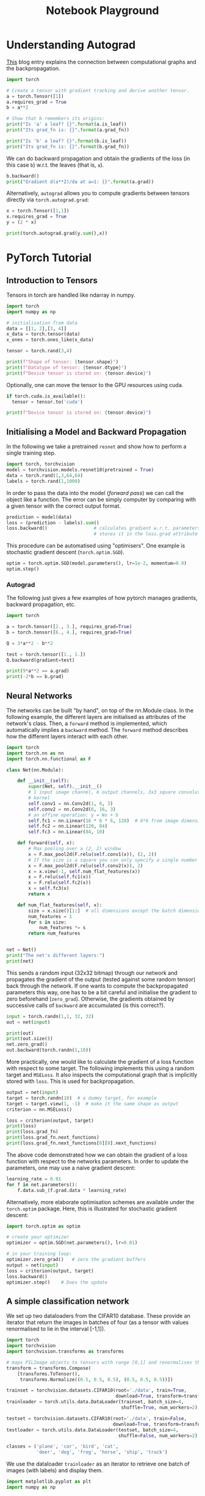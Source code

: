 # --------------------------
#+TITLE: Notebook Playground
# --------------------------

#+LATEX_CLASS: scrartcl

* Understanding Autograd

[[https://blog.paperspace.com/pytorch-101-understanding-graphs-and-automatic-differentiation/][This]] blog entry explains the connection between computational graphs and the backpropagation.

#+begin_src jupyter-python
import torch

# Create a tensor with gradient tracking and derive another tensor.
a = torch.Tensor([1])
a.requires_grad = True
b = a**2

# Show that b remembers its origins:
print("Is 'a' a leaf? {}".format(a.is_leaf))
print("Its grad_fn is: {}".format(a.grad_fn))

print("Is 'b' a leaf? {}".format(b.is_leaf))
print("Its grad_fn is: {}".format(b.grad_fn))
#+end_src


We can do backward propagation and obtain the gradients of the loss (in this case ~b~) w.r.t. the leaves (that is, ~a~).

#+begin_src jupyter-python
b.backward()
print("Gradient d(a**2)/da at a=1: {}".format(a.grad))
#+end_src


Alternatively, ~autograd~ allows you to compute gradients between tensors directly via ~torch.autograd.grad~:

#+begin_src jupyter-python
x = torch.Tensor([1,1])
x.requires_grad = True
y = (2 * x)

print(torch.autograd.grad(y.sum(),x))
#+end_src


* PyTorch Tutorial

** Introduction to Tensors

Tensors in torch are handled like ndarray in numpy.

#+begin_src jupyter-python
import torch
import numpy as np

# initialisation from data
data = [[1, 2],[3, 4]]
x_data = torch.tensor(data)
x_ones = torch.ones_like(x_data)

tensor = torch.rand(3,4)

print(f"Shape of tensor: {tensor.shape}")
print(f"Datatype of tensor: {tensor.dtype}")
print(f"Device tensor is stored on: {tensor.device}")
#+end_src


Optionally, one can move the tensor to the GPU resources using cuda.

#+begin_src jupyter-python
if torch.cuda.is_available():
  tensor = tensor.to('cuda')

print(f"Device tensor is stored on: {tensor.device}")
#+end_src



** Initialising a Model and Backward Propagation

In the following we take a pretrained ~resnet~ and show how to perform a single training step.

#+begin_src jupyter-python
import torch, torchvision
model = torchvision.models.resnet18(pretrained = True)
data = torch.rand(1,3,64,64)
labels = torch.rand(1,1000)
#+end_src


In order to pass the data into the model (/forward pass/) we can call the object like a function. The error can be simply   computer by comparing with a given tensor with the correct output format.

#+begin_src jupyter-python
prediction = model(data)
loss = (prediction - labels).sum()
loss.backward()                 # calculates gradient w.r.t. parameters and
                                # stores it in the loss.grad attribute
#+end_src


This procedure can be automatised using "optimisers". One example is stochastic gradient descent (~torch.optim.SGD~).

#+begin_src jupyter-python
optim = torch.optim.SGD(model.parameters(), lr=1e-2, momentum=0.9)
optim.step()
#+end_src


*** Autograd

The following just gives a few examples of how pytorch manages gradients, backward propagation, etc.

#+begin_src jupyter-python
import torch

a = torch.tensor([2., 3.], requires_grad=True)
b = torch.tensor([6., 4.], requires_grad=True)

Q = 3*a**2 - b**2

test = torch.tensor([1., 1.])
Q.backward(gradient=test)

print(9*a**2 == a.grad)
print(-2*b == b.grad)
#+end_src



** Neural Networks

The networks can be built "by hand", on top of the nn.Module class. In the following example, the different layers are initialised as attributes of the network's class. Then, a ~forward~ method is implemented, which automatically implies a ~backward~ method. The ~forward~ method describes how the different layers interact with each other.

#+begin_src jupyter-python
import torch
import torch.nn as nn
import torch.nn.functional as F

class Net(nn.Module):

    def __init__(self):
        super(Net, self).__init__()
        # 1 input image channel, 6 output channels, 3x3 square convolution
        # kernel
        self.conv1 = nn.Conv2d(1, 6, 3)
        self.conv2 = nn.Conv2d(6, 16, 3)
        # an affine operation: y = Wx + b
        self.fc1 = nn.Linear(16 * 6 * 6, 120)  # 6*6 from image dimension
        self.fc2 = nn.Linear(120, 84)
        self.fc3 = nn.Linear(84, 10)

    def forward(self, x):
        # Max pooling over a (2, 2) window
        x = F.max_pool2d(F.relu(self.conv1(x)), (2, 2))
        # If the size is a square you can only specify a single number
        x = F.max_pool2d(F.relu(self.conv2(x)), 2)
        x = x.view(-1, self.num_flat_features(x))
        x = F.relu(self.fc1(x))
        x = F.relu(self.fc2(x))
        x = self.fc3(x)
        return x

    def num_flat_features(self, x):
        size = x.size()[1:]  # all dimensions except the batch dimension
        num_features = 1
        for s in size:
            num_features *= s
        return num_features


net = Net()
print("The net's different layers:")
print(net)
#+end_src


This sends a random input (32x32 bitmap) through our network and propagates the gradient of the output (tested against some random tensor) back through the network. If one wants to compute the backpropagated parameters this way, one has to be a bit careful and initialise the gradient to zero beforehand (~zero_grad~). Otherwise, the gradients obtained by successive calls of ~backward~ are accumulated (is this correct?).

#+begin_src jupyter-python
input = torch.randn(1,1, 32, 32)
out = net(input)

print(out)
print(out.size())
net.zero_grad()
out.backward(torch.randn(1,10))
#+end_src


More practically, one would like to calculate the gradient of a loss function with respect to some target. The following implements this using a random target and ~MSELoss~. It also inspects the computational graph that is implicitly stored with ~loss~. This is used for backpropagation.

#+begin_src jupyter-python
output = net(input)
target = torch.randn(10)  # a dummy target, for example
target = target.view(1, -1)  # make it the same shape as output
criterion = nn.MSELoss()

loss = criterion(output, target)
print(loss)
print(loss.grad_fn)
print(loss.grad_fn.next_functions)
print(loss.grad_fn.next_functions[0][0].next_functions)
#+end_src


The above code demonstrated how we can obtain the gradient of a loss function with respect to the networks parameters. In order to update the parameters, one may use a naive gradient descent:

#+begin_src jupyter-python
learning_rate = 0.01
for f in net.parameters():
    f.data.sub_(f.grad.data * learning_rate)
#+end_src


Alternatively, more elaborate optimisation schemes are available under the ~torch.optim~ package. Here, this is illustrated for stochastic gradient descent:

#+begin_src jupyter-python
import torch.optim as optim

# create your optimizer
optimizer = optim.SGD(net.parameters(), lr=0.01)

# in your training loop:
optimizer.zero_grad()   # zero the gradient buffers
output = net(input)
loss = criterion(output, target)
loss.backward()
optimizer.step()    # Does the update
#+end_src




** A simple classification network

We set up two dataloaders from the CIFAR10 database. These provide an iterator that return the images in batches of four (as a tensor with values renormalised to lie in the interval [-1,1]).

#+begin_src jupyter-python
import torch
import torchvision
import torchvision.transforms as transforms

# maps PILImage objects to tensors with range [0,1] and renormalises them to [-1,1]
transform = transforms.Compose(
    [transforms.ToTensor(),
     transforms.Normalize((0.5, 0.5, 0.5), (0.5, 0.5, 0.5))])

trainset = torchvision.datasets.CIFAR10(root='./data', train=True,
                                        download=True, transform=transform)
trainloader = torch.utils.data.DataLoader(trainset, batch_size=4,
                                          shuffle=True, num_workers=2)

testset = torchvision.datasets.CIFAR10(root='./data', train=False,
                                       download=True, transform=transform)
testloader = torch.utils.data.DataLoader(testset, batch_size=4,
                                         shuffle=False, num_workers=2)

classes = ('plane', 'car', 'bird', 'cat',
           'deer', 'dog', 'frog', 'horse', 'ship', 'truck')
#+end_src

We use the dataloader ~trainloader~ as an iterator to retrieve one batch of images (with labels) and display them.

#+begin_src jupyter-python
import matplotlib.pyplot as plt
import numpy as np

# functions to show an image


def imshow(img):
    img = img / 2 + 0.5     # unnormalize
    npimg = img.numpy()
    plt.imshow( np.transpose(npimg, (1, 2, 0)))
    plt.show()


# get some random training images
dataiter = iter(trainloader)
images, labels = dataiter.next()

# show images
imshow(torchvision.utils.make_grid(images))
# print labels
print(' '.join('%5s' % classes[labels[j]] for j in range(4)))
#+end_src


We would now like to define a neural network for image classification:

#+begin_src jupyter-python
import torch.nn as nn
import torch.nn.functional as F


class Net(nn.Module):
    def __init__(self):
        super(Net, self).__init__()
        self.conv1 = nn.Conv2d(3, 6, 5)
        self.pool = nn.MaxPool2d(2, 2)
        self.conv2 = nn.Conv2d(6, 16, 5)
        self.fc1 = nn.Linear(16 * 5 * 5, 120)
        self.fc2 = nn.Linear(120, 84)
        self.fc3 = nn.Linear(84, 10)

    def forward(self, x):
        x = self.pool(F.relu(self.conv1(x)))
        x = self.pool(F.relu(self.conv2(x)))
        x = x.view(-1, 16 * 5 * 5)
        x = F.relu(self.fc1(x))
        x = F.relu(self.fc2(x))
        x = self.fc3(x)
        return x


net = Net()
#+end_src


#+begin_src jupyter-python
import torch.optim as optim

criterion = nn.CrossEntropyLoss()
optimizer = optim.SGD(net.parameters(), lr=0.001, momentum=0.9)

for epoch in range(3):  # loop over the dataset multiple times

    running_loss = 0.0
    for i, data in enumerate(trainloader, 0):
        # get the inputs; data is a list of [inputs, labels]
        inputs, labels = data

        # zero the parameter gradients
        optimizer.zero_grad()

        # forward + backward + optimize
        outputs = net(inputs)
        loss = criterion(outputs, labels)
        loss.backward()
        optimizer.step()

        # print statistics
        running_loss += loss.item()
        if i % 2000 == 1999:    # print every 2000 mini-batches
            print('[%d, %5d] loss: %.3f' %
                  (epoch + 1, i + 1, running_loss / 2000))
            running_loss = 0.0

print('Finished Training')
#+end_src

#+begin_src jupyter-python
images, labels = dataiter.next()

# print images
imshow(torchvision.utils.make_grid(images))
print('GroundTruth: ', ' '.join('%5s' % classes[labels[j]] for j in range(4)))

outputs = net(images)
_, predicted = torch.max(outputs, 1)

print('Predicted: ', ' '.join('%5s' % classes[predicted[j]]
                              for j in range(4)))
#+end_src


#+begin_src jupyter-python
correct = 0
total = 0
with torch.no_grad():
    for data in testloader:
        images, labels = data
        outputs = net(images)
        _, predicted = torch.max(outputs.data, 1)
        total += labels.size(0)
        correct += (predicted == labels).sum().item()

print('Accuracy of the network on the 10000 test images: %d %%' % (
    100 * correct / total))
#+end_src

#+begin_src jupyter-python
class_correct = list(0. for i in range(10))
class_total = list(0. for i in range(10))
with torch.no_grad():
    for data in testloader:
        images, labels = data
        outputs = net(images)
        _, predicted = torch.max(outputs, 1)
        c = (predicted == labels).squeeze()
        for i in range(4):
            label = labels[i]
            class_correct[label] += c[i].item()
            class_total[label] += 1


for i in range(10):
    print('Accuracy of %5s : %2d %%' % (
        classes[i], 100 * class_correct[i] / class_total[i]))
#+end_src
